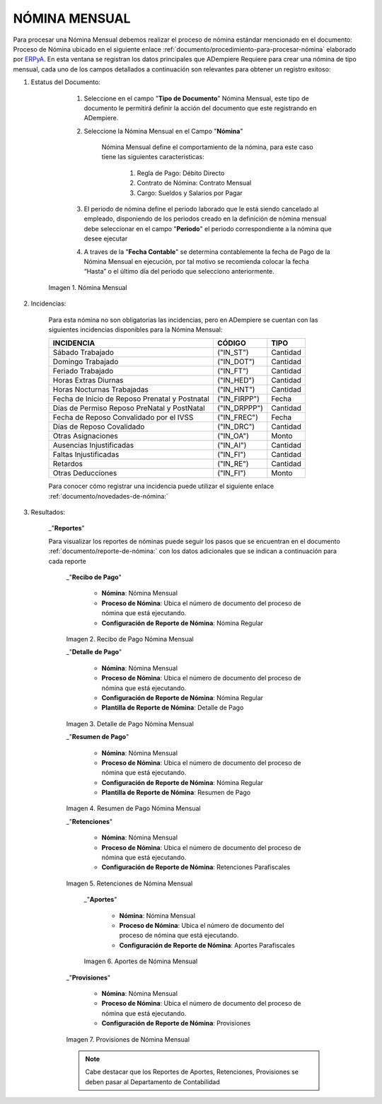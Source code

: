 
.. |Nómina Mensual| image:: resources/mensual.png
.. |Recibo de Pago Nómina Mensual| image:: resources/recibomensual.png
.. |Detalle de Pago Nómina Mensual| image:: resources/detallemensual.png
.. |Resumen de Pago Nómina Mensual| image:: resources/resumenmensual.png
.. |Retenciones Nómina Mensual| image:: resources/retencionesmensual.png
.. |Aportes Nómina Mensual| image:: resources/aportesmensual.png
.. |Provisiones Nómina Mensual| image:: resources/provisionesmensual.png


.. _documento/nomina-mensual:
.. _ERPyA: http://erpya.com


======================
 **NÓMINA MENSUAL**
======================

Para procesar una Nómina Mensual debemos realizar el proceso de nómina estándar mencionado en el documento: Proceso de Nómina ubicado en el siguiente enlace :ref:`documento/procedimiento-para-procesar-nómina` elaborado por `ERPyA`_. En esta ventana se registran los datos principales que ADempiere Requiere para crear una nómina de tipo mensual, cada uno de los campos detallados a continuación son relevantes para obtener un registro exitoso:

#. Estatus del Documento:

        #. Seleccione en el campo "**Tipo de Documento**" Nómina Mensual, este tipo de documento le permitirá definir la acción del documento que este registrando en ADempiere.

        #. Seleccione la Nómina Mensual en el Campo "**Nómina**"

            Nómina Mensual define el comportamiento de la nómina, para este caso tiene las siguientes caracteristicas:

                #. Regla de Pago: Débito Directo
                #. Contrato de Nómina: Contrato Mensual
                #. Cargo: Sueldos y Salarios por Pagar

        #. El periodo de nómina define el periodo laborado que le está siendo cancelado al empleado, disponiendo de los periodos creado en la definición de nómina mensual debe seleccionar en el campo "**Periodo**" el periodo correspondiente a la nómina que desee ejecutar

        #. A traves de la "**Fecha Contable**" se determina contablemente la fecha de Pago de la Nómina Mensual en ejecución, por tal motivo se recomienda colocar la fecha “Hasta” o el último día del periodo que selecciono anteriormente.

      |Nómina Mensual|

      Imagen 1. Nómina Mensual


#. Incidencias:

      Para esta nómina no son obligatorias las incidencias, pero en ADempiere se cuentan con las siguientes incidencias disponibles para la Nómina Mensual:

      +-------------------------------------------------------+----------------------+----------------+
      |           **INCIDENCIA**                              |     **CÓDIGO**       |    **TIPO**    |
      +=======================================================+======================+================+
      | Sábado Trabajado                                      |     ("IN_ST")        |    Cantidad    |
      +-------------------------------------------------------+----------------------+----------------+
      | Domingo Trabajado                                     |     ("IN_DOT")       |    Cantidad    |
      +-------------------------------------------------------+----------------------+----------------+
      | Feriado Trabajado                                     |     ("IN_FT")        |    Cantidad    |
      +-------------------------------------------------------+----------------------+----------------+
      | Horas Extras Diurnas                                  |     ("IN_HED")       |    Cantidad    |
      +-------------------------------------------------------+----------------------+----------------+
      | Horas Nocturnas Trabajadas                            |     ("IN_HNT")       |    Cantidad    |
      +-------------------------------------------------------+----------------------+----------------+
      | Fecha de Inicio de Reposo Prenatal y Postnatal        |    ("IN_FIRPP")      |     Fecha      |
      +-------------------------------------------------------+----------------------+----------------+
      | Días de Permiso Reposo PreNatal y PostNatal           |    ("IN_DRPPP")      |    Cantidad    |
      +-------------------------------------------------------+----------------------+----------------+
      | Fecha de Reposo Convalidado por el IVSS               |     ("IN_FREC")      |     Fecha      |
      +-------------------------------------------------------+----------------------+----------------+
      | Días de Reposo Covalidado                             |     ("IN_DRC")       |    Cantidad    |
      +-------------------------------------------------------+----------------------+----------------+
      | Otras Asignaciones                                    |      ("IN_OA")       |     Monto      |
      +-------------------------------------------------------+----------------------+----------------+
      | Ausencias Injustificadas                              |      ("IN_AI")       |    Cantidad    |
      +-------------------------------------------------------+----------------------+----------------+
      | Faltas Injustificadas                                 |      ("IN_FI")       |    Cantidad    |
      +-------------------------------------------------------+----------------------+----------------+
      | Retardos                                              |      ("IN_RE")       |    Cantidad    |
      +-------------------------------------------------------+----------------------+----------------+
      | Otras Deducciones                                     |      ("IN_FI")       |     Monto      |
      +-------------------------------------------------------+----------------------+----------------+


      Para conocer cómo registrar una incidencia puede utilizar el siguiente enlace :ref:`documento/novedades-de-nómina:`

#. Resultados:

    _"**Reportes**"

    Para visualizar los reportes de nóminas  puede seguir los pasos que se encuentran en el documento :ref:`documento/reporte-de-nómina:` con los datos adicionales que se indican a continuación para cada reporte


        _"**Recibo de Pago**"

         - **Nómina**: Nómina Mensual

         - **Proceso de Nómina**: Ubica el número de documento del proceso de nómina que está ejecutando.

         - **Configuración de Reporte de Nómina**: Nómina Regular

        |Recibo de Pago Nómina Mensual|

        Imagen 2. Recibo de Pago Nómina Mensual


        _"**Detalle de Pago**"

         - **Nómina**: Nómina Mensual

         - **Proceso de Nómina**: Ubica el número de documento del proceso de nómina que está ejecutando.

         - **Configuración de Reporte de Nómina**: Nómina Regular

         - **Plantilla de Reporte de Nómina**: Detalle de Pago

        |Detalle de Pago Nómina Mensual|

        Imagen 3. Detalle de Pago Nómina Mensual


        _"**Resumen de Pago**"

         - **Nómina**: Nómina Mensual

         - **Proceso de Nómina**: Ubica el número de documento del proceso de nómina que está ejecutando.

         - **Configuración de Reporte de Nómina**: Nómina Regular

         - **Plantilla de Reporte de Nómina**: Resumen de Pago

        |Resumen de Pago Nómina Mensual|

        Imagen 4. Resumen de Pago Nómina Mensual


        _"**Retenciones**"

         - **Nómina**: Nómina Mensual

         - **Proceso de Nómina**: Ubica el número de documento del proceso de nómina que está ejecutando.

         - **Configuración de Reporte de Nómina**: Retenciones Parafiscales

        |Retenciones Nómina Mensual|

        Imagen 5. Retenciones de Nómina Mensual


          _"**Aportes**"

           - **Nómina**: Nómina Mensual

           - **Proceso de Nómina**: Ubica el número de documento del proceso de nómina que está ejecutando.

           - **Configuración de Reporte de Nómina**: Aportes Parafiscales

          |Aportes Nómina Mensual|

          Imagen 6. Aportes de Nómina Mensual


        _"**Provisiones**"

         - **Nómina**: Nómina Mensual

         - **Proceso de Nómina**: Ubica el número de documento del proceso de nómina que está ejecutando.

         - **Configuración de Reporte de Nómina**: Provisiones

        |Provisiones Nómina Mensual|

        Imagen 7. Provisiones de Nómina Mensual


        .. note::

            Cabe destacar que los Reportes de Aportes, Retenciones, Provisiones se deben pasar al Departamento de Contabilidad
